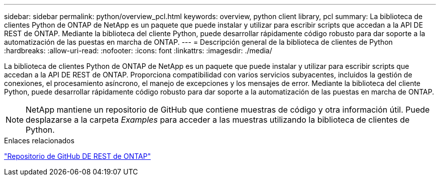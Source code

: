 ---
sidebar: sidebar 
permalink: python/overview_pcl.html 
keywords: overview, python client library, pcl 
summary: La biblioteca de clientes Python de ONTAP de NetApp es un paquete que puede instalar y utilizar para escribir scripts que accedan a la API DE REST de ONTAP. Mediante la biblioteca del cliente Python, puede desarrollar rápidamente código robusto para dar soporte a la automatización de las puestas en marcha de ONTAP. 
---
= Descripción general de la biblioteca de clientes de Python
:hardbreaks:
:allow-uri-read: 
:nofooter: 
:icons: font
:linkattrs: 
:imagesdir: ./media/


[role="lead"]
La biblioteca de clientes Python de ONTAP de NetApp es un paquete que puede instalar y utilizar para escribir scripts que accedan a la API DE REST de ONTAP. Proporciona compatibilidad con varios servicios subyacentes, incluidos la gestión de conexiones, el procesamiento asíncrono, el manejo de excepciones y los mensajes de error. Mediante la biblioteca del cliente Python, puede desarrollar rápidamente código robusto para dar soporte a la automatización de las puestas en marcha de ONTAP.


NOTE: NetApp mantiene un repositorio de GitHub que contiene muestras de código y otra información útil. Puede desplazarse a la carpeta _Examples_ para acceder a las muestras utilizando la biblioteca de clientes de Python.

.Enlaces relacionados
https://github.com/NetApp/ontap-rest-python["Repositorio de GitHub DE REST de ONTAP"^]
